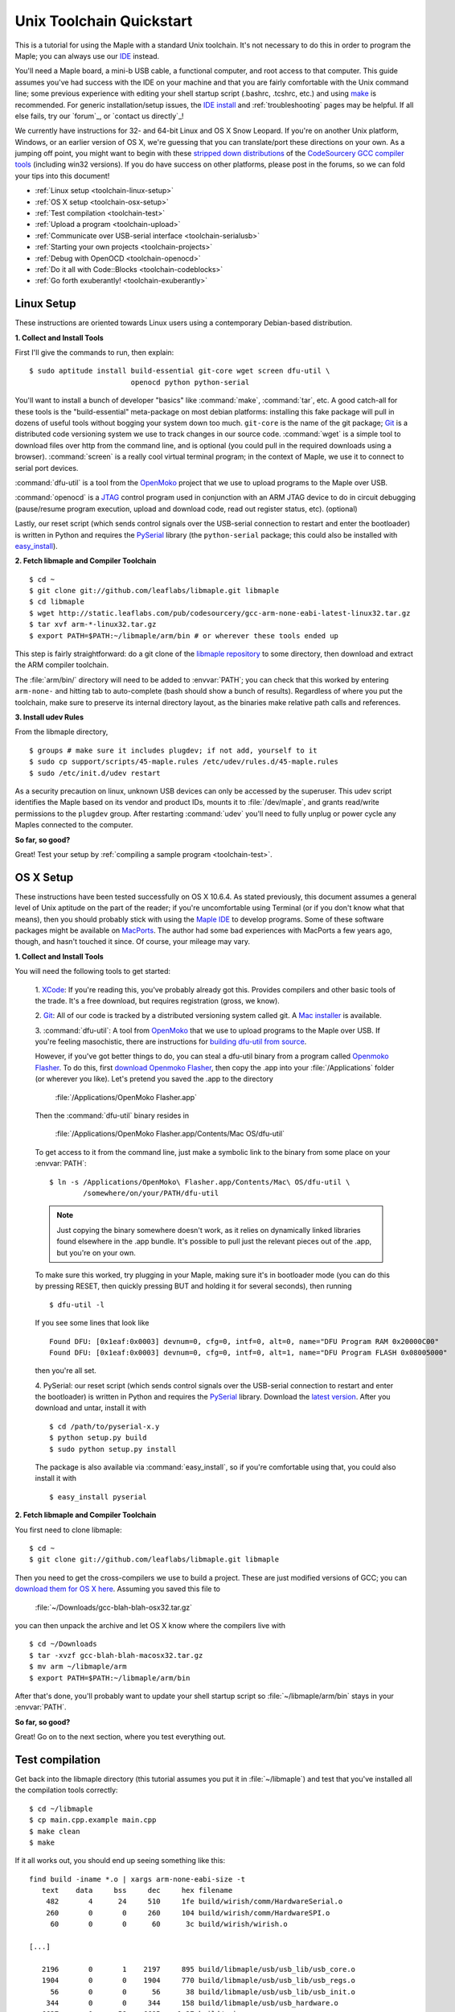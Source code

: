 .. highlight:: sh

.. _unix-toolchain:

===========================
 Unix Toolchain Quickstart
===========================

This is a tutorial for using the Maple with a standard Unix toolchain.
It's not necessary to do this in order to program the Maple; you can
always use our `IDE <maple-ide-install>`_ instead.

You'll need a Maple board, a mini-b USB cable, a functional computer,
and root access to that computer. This guide assumes you've had
success with the IDE on your machine and that you are fairly
comfortable with the Unix command line; some previous experience with
editing your shell startup script (.bashrc, .tcshrc, etc.) and using
`make <http://www.gnu.org/software/make/>`_ is recommended. For
generic installation/setup issues, the `IDE install
<http://leaflabs.com/docs/libmaple/install/>`_ and
:ref:`troubleshooting` pages may be helpful. If all else fails, try
our `forum`_, or `contact us directly`_\ !

We currently have instructions for 32- and 64-bit Linux and OS X Snow
Leopard. If you're on another Unix platform, Windows, or an earlier
version of OS X, we're guessing that you can translate/port these
directions on your own. As a jumping off point, you might want to
begin with these `stripped down distributions
<http://static.leaflabs.com/pub/codesourcery/>`_ of the `CodeSourcery
GCC compiler tools <http://www.codesourcery.com/sgpp/features.html>`_
(including win32 versions). If you do have success on other platforms,
please post in the forums, so we can fold your tips into this
document!

* :ref:`Linux setup <toolchain-linux-setup>`
* :ref:`OS X setup <toolchain-osx-setup>`
* :ref:`Test compilation <toolchain-test>`
* :ref:`Upload a program <toolchain-upload>`
* :ref:`Communicate over USB-serial interface <toolchain-serialusb>`
* :ref:`Starting your own projects <toolchain-projects>`
* :ref:`Debug with OpenOCD <toolchain-openocd>`
* :ref:`Do it all with Code::Blocks <toolchain-codeblocks>`
* :ref:`Go forth exuberantly! <toolchain-exuberantly>`

.. _toolchain-linux-setup:

Linux Setup
-----------

These instructions are oriented towards Linux users using a
contemporary Debian-based distribution.

**1. Collect and Install Tools**

First I'll give the commands to run, then explain::

  $ sudo aptitude install build-essential git-core wget screen dfu-util \
                          openocd python python-serial 

You'll want to install a bunch of developer "basics" like
:command:`make`, :command:`tar`, etc.  A good catch-all for these
tools is the "build-essential" meta-package on most debian platforms:
installing this fake package will pull in dozens of useful tools
without bogging your system down too much. ``git-core`` is the name of
the git package; `Git <http://git-scm.com/>`_ is a distributed code
versioning system we use to track changes in our source
code. :command:`wget` is a simple tool to download files over http
from the command line, and is optional (you could pull in the required
downloads using a browser). :command:`screen` is a really cool virtual
terminal program; in the context of Maple, we use it to connect to
serial port devices.

:command:`dfu-util` is a tool from the `OpenMoko`_ project that we use
to upload programs to the Maple over USB.

.. _OpenMoko: http://openmoko.com/

:command:`openocd` is a `JTAG
<http://en.wikipedia.org/wiki/Joint_Test_Action_Group>`_ control
program used in conjunction with an ARM JTAG device to do in circuit
debugging (pause/resume program execution, upload and download code,
read out register status, etc). (optional)

Lastly, our reset script (which sends control signals over the
USB-serial connection to restart and enter the bootloader) is written
in Python and requires the `PySerial
<http://pyserial.sourceforge.net/>`_ library (the ``python-serial``
package; this could also be installed with `easy_install
<http://peak.telecommunity.com/DevCenter/EasyInstall>`_).

**2. Fetch libmaple and Compiler Toolchain** ::

  $ cd ~ 
  $ git clone git://github.com/leaflabs/libmaple.git libmaple 
  $ cd libmaple 
  $ wget http://static.leaflabs.com/pub/codesourcery/gcc-arm-none-eabi-latest-linux32.tar.gz
  $ tar xvf arm-*-linux32.tar.gz
  $ export PATH=$PATH:~/libmaple/arm/bin # or wherever these tools ended up 

This step is fairly straightforward: do a git clone of the `libmaple
repository <http://github.com/leaflabs/libmaple>`_ to some directory,
then download and extract the ARM compiler toolchain.

The :file:`arm/bin/` directory will need to be added to
:envvar:`PATH`; you can check that this worked by entering
``arm-none-`` and hitting tab to auto-complete (bash should show a
bunch of results).  Regardless of where you put the toolchain, make
sure to preserve its internal directory layout, as the binaries make
relative path calls and references.

.. _toolchain-udev:

**3. Install udev Rules**

From the libmaple directory, ::

  $ groups # make sure it includes plugdev; if not add, yourself to it 
  $ sudo cp support/scripts/45-maple.rules /etc/udev/rules.d/45-maple.rules 
  $ sudo /etc/init.d/udev restart 

As a security precaution on linux, unknown USB devices can only be
accessed by the superuser. This udev script identifies the Maple based
on its vendor and product IDs, mounts it to :file:`/dev/maple`, and
grants read/write permissions to the ``plugdev`` group. After
restarting :command:`udev` you'll need to fully unplug or power cycle
any Maples connected to the computer.

**So far, so good?**

Great! Test your setup by :ref:`compiling a sample program
<toolchain-test>`.

.. _toolchain-osx-setup:

OS X Setup
----------

These instructions have been tested successfully on OS X 10.6.4. As
stated previously, this document assumes a general level of Unix
aptitude on the part of the reader; if you're uncomfortable using
Terminal (or if you don't know what that means), then you should
probably stick with using the `Maple IDE
<http://leaflabs.com/docs/maple-ide/>`_ to develop programs. Some of
these software packages might be available on `MacPorts
<http://www.macports.org/>`_. The author had some bad experiences with
MacPorts a few years ago, though, and hasn't touched it since. Of
course, your mileage may vary.

**1. Collect and Install Tools**

You will need the following tools to get started:

 1. `XCode <http://developer.apple.com/technologies/xcode.html>`_: If
 you're reading this, you've probably already got this. Provides
 compilers and other basic tools of the trade. It's a free download,
 but requires registration (gross, we know).

 2. `Git <http://git-scm.com/>`_: All of our code is tracked by a
 distributed versioning system called git. A `Mac installer
 <http://code.google.com/p/git-osx-installer/downloads/list?can=3>`_
 is available.

 3. :command:`dfu-util`: A tool from `OpenMoko`_ that we use to upload
 programs to the Maple over USB. If you're feeling masochistic, there
 are instructions for `building dfu-util from source
 <http://wiki.openmoko.org/wiki/Dfu-util#Mac>`_.

 However, if you've got better things to do, you can steal a dfu-util
 binary from a program called `Openmoko Flasher
 <http://www.handheld-linux.com/wiki.php?page=Openmoko%20Flasher>`_. To
 do this, first `download Openmoko Flasher
 <http://projects.goldelico.com/p/omflasher/downloads/>`_, then copy
 the .app into your :file:`/Applications` folder (or wherever you
 like). Let's pretend you saved the .app to the directory

   :file:`/Applications/OpenMoko Flasher.app`

 Then the :command:`dfu-util` binary resides in

   :file:`/Applications/OpenMoko Flasher.app/Contents/Mac OS/dfu-util`

 To get access to it from the command line, just make a symbolic link
 to the binary from some place on your :envvar:`PATH`::

   $ ln -s /Applications/OpenMoko\ Flasher.app/Contents/Mac\ OS/dfu-util \
           /somewhere/on/your/PATH/dfu-util

 .. note:: 
   Just copying the binary somewhere doesn't work, as it relies on
   dynamically linked libraries found elsewhere in the .app
   bundle. It's possible to pull just the relevant pieces out of the
   .app, but you're on your own.

 To make sure this worked, try plugging in your Maple, making sure
 it's in bootloader mode (you can do this by pressing RESET, then
 quickly pressing BUT and holding it for several seconds), then
 running ::

   $ dfu-util -l

 If you see some lines that look like ::

   Found DFU: [0x1eaf:0x0003] devnum=0, cfg=0, intf=0, alt=0, name="DFU Program RAM 0x20000C00"
   Found DFU: [0x1eaf:0x0003] devnum=0, cfg=0, intf=0, alt=1, name="DFU Program FLASH 0x08005000"

 then you're all set.

 4. PySerial: our reset script (which sends control signals over the
 USB-serial connection to restart and enter the bootloader) is written
 in Python and requires the `PySerial
 <http://pyserial.sourceforge.net/>`_ library. Download the `latest
 version <http://pypi.python.org/pypi/pyserial>`_. After you download
 and untar, install it with ::

   $ cd /path/to/pyserial-x.y
   $ python setup.py build
   $ sudo python setup.py install

 The package is also available via :command:`easy_install`, so if
 you're comfortable using that, you could also install it with ::

   $ easy_install pyserial

**2. Fetch libmaple and Compiler Toolchain**

You first need to clone libmaple::

  $ cd ~
  $ git clone git://github.com/leaflabs/libmaple.git libmaple

Then you need to get the cross-compilers we use to build a
project. These are just modified versions of GCC; you can `download
them for OS X here
<http://static.leaflabs.com/pub/codesourcery/gcc-arm-none-eabi-latest-osx32.tar.gz>`_. Assuming
you saved this file to

  :file:`~/Downloads/gcc-blah-blah-osx32.tar.gz`

you can then unpack the archive and let OS X know where the compilers
live with ::

  $ cd ~/Downloads
  $ tar -xvzf gcc-blah-blah-macosx32.tar.gz
  $ mv arm ~/libmaple/arm
  $ export PATH=$PATH:~/libmaple/arm/bin

After that's done, you'll probably want to update your shell startup
script so :file:`~/libmaple/arm/bin` stays in your :envvar:`PATH`.

**So far, so good?**

Great! Go on to the next section, where you test everything out.

.. _toolchain-test:

Test compilation
----------------

Get back into the libmaple directory (this tutorial assumes you put it
in :file:`~/libmaple`) and test that you've installed all the compilation
tools correctly::

  $ cd ~/libmaple
  $ cp main.cpp.example main.cpp
  $ make clean
  $ make

If it all works out, you should end up seeing something like this::

  find build -iname *.o | xargs arm-none-eabi-size -t
     text    data     bss     dec     hex filename
      482       4      24     510     1fe build/wirish/comm/HardwareSerial.o
      260       0       0     260     104 build/wirish/comm/HardwareSPI.o
       60       0       0      60      3c build/wirish/wirish.o

  [...]

     2196       0       1    2197     895 build/libmaple/usb/usb_lib/usb_core.o
     1904       0       0    1904     770 build/libmaple/usb/usb_lib/usb_regs.o
       56       0       0      56      38 build/libmaple/usb/usb_lib/usb_init.o
      344       0       0     344     158 build/libmaple/usb/usb_hardware.o
     6637       0      58    6695    1a27 build/main.o
    21499     201     391   22091    564b (TOTALS)

  Final Size:
  arm-none-eabi-size build/maple.out
     text    data     bss     dec     hex filename
    21824     200     552   22576    5830 build/maple.out
  Flash build

Woo! It worked. The ``dec`` field at the end gives the total program
size in bytes. The long listing of object files above the ``Final
Size`` helps to identify bloated code.  As you write larger projects,
you may find that they use too much space. If that happens, the
file-by-file listing will help you track down the fatties porking up
your program.

.. _toolchain-upload:

Upload a program
----------------

Ok, let's blow away the little example program and upload the
interactive test session to your Maple.  This will let you interact
textually with the Maple via USB-serial. If you're on Linux, then
before executing :command:`make install`, you'll want to have the udev
rules setup :ref:`as described above <toolchain-udev>`.  Plug in your Maple
using the mini-b USB cable; then run ::

  $ cd ~/libmaple
  $ cp examples/test-session.cpp main.cpp
  $ make clean
  $ make
  $ make install

A number of things can go wrong at this stage.  Simple debugging steps
include using :ref:`perpetual bootloader mode
<troubleshooting-perpetual-bootloader>`, restarting the Maple a couple
times, :command:`make clean`, etc. If nothing works, the `forum`_ is
your friend.

.. _toolchain-serialusb:

Communicate over USB-serial interface
-------------------------------------

Okay, now that we've flashed the interactive test session to the
Maple, let's test it out. The device for the maple should look
something like :file:`/dev/ttyACMXXX` on Linux or
:file:`/dev/tty.usbmodemXXX` on OS X, but it might have a slightly
different name on your system. To open up a session, run ::

  $ screen /dev/tty-whatever-it-is

If the interactive test program built and uploaded correctly, you
should be able to connect without any errors reported by
:command:`screen`. Type ``h`` or hit the space bar to get a response;
there are a number of commands which demonstrate Maple peripheral
features. As of October 2010, the HardwareSerial library is blocking,
so using any commands which would write to the USART Serial ports will
cause the program to hang. To exit the screen session, type :kbd:`C-a
C-\\` (control-a, followed by control-backslash), and type ``y`` when
prompted if you're sure.

Using :command:`screen` in this way sometimes messes up your session.
If your shell starts acting up after you exit screen, you should be
able to fix it with ::

  $ reset && clear

.. _toolchain-projects:

Starting your own projects
--------------------------

So everything worked, and you want to start your own project? Great!
It's easy. Just set the environment variable :envvar:`LIB_MAPLE_HOME`
in your shell startup script to point to the libmaple repository you
cloned (this tutorial assumes you put it in :file:`~/libmaple`). For
example, if you use bash as your shell, just put this line in your
:file:`~/.bashrc` or :file:`~/.bash_profile`::

  export LIB_MAPLE_HOME=~/libmaple

Now, in order to start your own projects, just grab a copy of the
:file:`Makefile` and skeleton :file:`main.cpp` we provided in the
libmaple repository, and you're good to go::

  $ cd
  $ mkdir my-awesome-project
  $ cp ~/libmaple/Makefile ~/libmaple/build-targets.mk my-awesome-project
  $ cp ~/libmaple/main.cpp.example my-awesome-project/main.cpp

(TEMPORARY: The file :file:`build-targets.mk` is where the rule to
build the object file for :file:`main.cpp` lives. If you have multiple
source files, you'll probably need to look at it and edit as
appropriate. We're sorry about that and will update the Makefile
structure later to remove this pain point.) Then hack away! You can
:command:`make`, :command:`make clean`, and :command:`make install`
from your new directory :file:`my-awesome-project` just like you did
in the libmaple repository.

.. note::

  We update the libmaple repository fairly frequently with bugfixes
  and other improvements.  In order get access to these in your local
  copy of the repository, you should periodically update it with::

    $ cd $LIB_MAPLE_HOME
    $ git pull

  The `commits page
  <http://github.com/leaflabs/libmaple/commits/master>`_ for the
  github repository is a good place to watch for bleeding-edge
  updates; our `blog <http://leaflabs.com/blog/>`_ is the place to
  watch for major releases.  We keep releases of libmaple and the
  Maple IDE in lockstep, so any IDE updates will have corresponding
  library updates.

.. _toolchain-openocd:

Debug with OpenOCD
------------------

TODO. For now see `this great guide
<http://fun-tech.se/stm32/OpenOCD/index.php>`_ from fun-tech.se, and
the ``jtag`` Makefile target.

.. _toolchain-codeblocks:

Do it all with Code::Blocks
---------------------------

.. TODO this really should reflect the new, more pleasant build system

Optional. `Code::Blocks <http://www.codeblocks.org/>`_ is a generic
cross platform IDE.  We don't personally use it for development, so we
haven't worked out all the kinks (e.g., debugging isn't integrated),
but it might be helpful for people who are allergic to `vim
<http://www.vim.org/>`_ and/or `Emacs
<http://www.gnu.org/software/emacs/>`_. The simple configuration
described here just calls down to the :file:`Makefile`, so follow the
above directions to get the command line tools configured (you'll
definitely need the arm-none-eabi-* tools on your :envvar:`PATH`),
then `install Code::Blocks
<http://www.codeblocks.org/downloads/26>`_. You can do this on Linux
with::

  $ sudo aptitude install codeblocks 

The first time it runs you'll maybe want to disable all the glitzy
"Getting Started" crap (when will they learn?). We've added a .cbp
"projects" file to the libmaple repository: you can try using that one
by copying it from :file:`support/codeblocks/libmaple.cbp` to the top
level directory, but no promises (it might be missing new source files
etc). It's probably worth reading through these instructions as well
to get a feel for how it all works.

To create your own "libmaple" project, start with an "Empty Project"
with the "Folder to create project in" set to your
:envvar:`LIB_MAPLE_HOME`. Make sure that the "Resulting filename" is
in the top level directory as well.

.. image:: /_static/img/codeblocks_newproject.png
   :align: center
   :alt: Code::Blocks new project wizard

Select the "GNU GCC Compiler" (it won't be used, anyway) and disable
the "Debug" configuration in the next window. Now you should have a
project with no files; add files by right clicking on the project in
the left panel file hierarchy and "Add files recursively". Import both
the :file:`wirish` and :file:`libmaple` directories recursively, then
add :file:`main.cpp` separately.

.. image:: /_static/img/codeblocks_makefile.png
   :align: center
   :alt: Code::Blocks targets options

Next we have to configure the Makefile targets. Go to the
"Properties..." menu under "Project" and check the "This is a custom
Makefile" box. Then go to the "Build targets" tab and create "ram" and
"flash" targets, both of type "Console application" and without the
Auto-generated filename prefixes or extensions. Set the Output
filename to :file:`support/codeblocks/program_flash.sh` and
:file:`support/codeblocks/program_ram.sh` respectively; these scripts
just call the program_ram/program_flash make targets and are a hack to
get the "run" button to upload code to the Maple. The IDE will warn
that these files will be overwritten, but they won't be. For both the
"flash" and "ram" targets, click the "Build options..." button (below
"Virtual targets..." etc) and go to the far right tab ("'Make'
commands"). Edit the Clean project/target line so it's just "clean"
(not "clean$target"), and set the "Build project/target" and "Compile
single file" commands to ``$make -f $makefile MAPLE_TARGET=$target``
and ``$make -f $makefile MAPLE_TARGET=$target $file``, respectively.

.. image:: /_static/img/codeblocks_maketargets.png
   :align: center
   :alt: Code::Blocks make targets

Save all these changes, go back to the main IDE window, and try to
build/run. "Build" will compile everything, "Run" will run the upload
script in a terminal window (if there are problems they will flash by
very quickly; you can start Code::Blocks in a terminal window and
check the output in that base window if necessary), and "Rebuild" will
clean before rebuilding.

.. image:: /_static/img/codeblocks_build.png
   :align: center
   :alt: Success!

.. _toolchain-exuberantly:

Go forth exuberantly!
---------------------

Let us know what you come up with! Use #leaflabs on Twitter, post in
the `forum`_, track us down in the real world, whatever. We love
projects!
